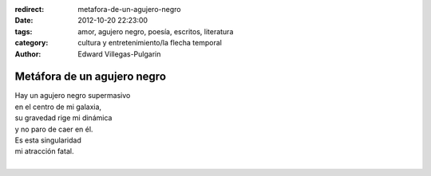:redirect: metafora-de-un-agujero-negro
:date: 2012-10-20 22:23:00
:tags: amor, agujero negro, poesía, escritos, literatura
:category: cultura y entretenimiento/la flecha temporal
:author: Edward Villegas-Pulgarin

Metáfora de un agujero negro
============================

| Hay un agujero negro supermasivo
| en el centro de mi galaxia,
| su gravedad rige mi dinámica
| y no paro de caer en él.
| Es esta singularidad
| mi atracción fatal.
|

.. youtube:: s0-LPo6C_IA
   :align: center

